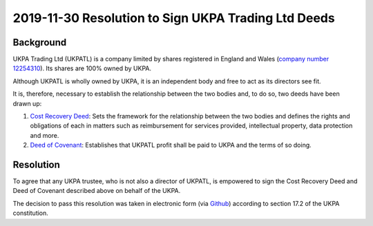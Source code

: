 2019-11-30 Resolution to Sign UKPA Trading Ltd Deeds
====================================================

Background
----------
UKPA Trading Ltd (UKPATL) is a company limited by shares registered in England and Wales (`company number 12254310 <https://beta.companieshouse.gov.uk/company/12254310>`_). Its shares are 100% owned by UKPA.

Although UKPATL is wholly owned by UKPA, it is an independent body and free to act as its directors see fit.

It is, therefore, necessary to establish the relationship between the two bodies and, to do so, two deeds have been drawn up:

1. `Cost Recovery Deed <https://drive.google.com/file/d/18ujqq11iUkgIgVgqdEiamBN5KICfiUUK/view?usp=sharing>`_: Sets the framework for the relationship between the two bodies and defines the rights and obligations of each in matters such as reimbursement for services provided, intellectual property, data protection and more.
2. `Deed of Covenant <https://drive.google.com/file/d/1XmC1lcKy1Bkf9K39J9ajXrOQimNZjy--/view?usp=sharing>`_: Establishes that UKPATL profit shall be paid to UKPA and the terms of so doing.

Resolution
----------
To agree that any UKPA trustee, who is not also a director of UKPATL, is empowered to sign the Cost Recovery Deed and Deed of Covenant described above on behalf of the UKPA.

The decision to pass this resolution was taken in electronic form (via `Github <https://github.com/UKPythonAssociation/ukpa-internaldocs/pull/23>`_) according to section 17.2 of the UKPA constitution.
